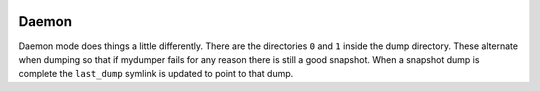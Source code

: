 .. image:: ../images/horizontal/color-dark.svg
  :width: 50%
  :alt: MyDumper's logo
  :class: only-dark

.. image:: ../images/horizontal/color-light.svg
  :width: 50%
  :alt: MyDumper's logo
  :class: only-light

Daemon
------
Daemon mode does things a little differently.  There are the directories ``0``
and ``1`` inside the dump directory.  These alternate when dumping so that if
mydumper fails for any reason there is still a good snapshot.  When a snapshot
dump is complete the ``last_dump`` symlink is updated to point to that dump.
